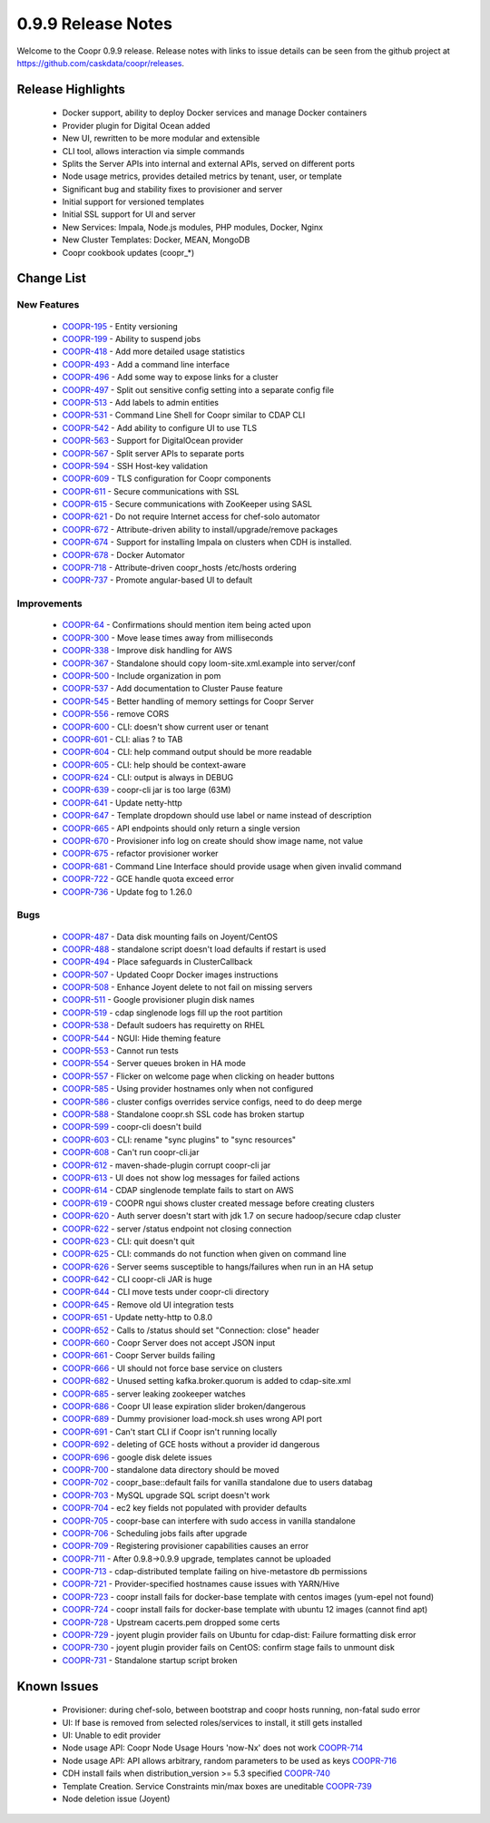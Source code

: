 ..
   Copyright © 2012-2015 Cask Data, Inc.

   Licensed under the Apache License, Version 2.0 (the "License");
   you may not use this file except in compliance with the License.
   You may obtain a copy of the License at
 
       http://www.apache.org/licenses/LICENSE-2.0

   Unless required by applicable law or agreed to in writing, software
   distributed under the License is distributed on an "AS IS" BASIS,
   WITHOUT WARRANTIES OR CONDITIONS OF ANY KIND, either express or implied.
   See the License for the specific language governing permissions and
   limitations under the License.

.. _release-notes-0.9.9:

.. index::
   single: Release Notes

===================
0.9.9 Release Notes
===================

Welcome to the Coopr 0.9.9 release. Release notes with links to issue details can be seen
from the github project at https://github.com/caskdata/coopr/releases.

Release Highlights
------------------
  * Docker support, ability to deploy Docker services and manage Docker containers
  * Provider plugin for Digital Ocean added
  * New UI, rewritten to be more modular and extensible
  * CLI tool, allows interaction via simple commands
  * Splits the Server APIs into internal and external APIs, served on different ports
  * Node usage metrics, provides detailed metrics by tenant, user, or template
  * Significant bug and stability fixes to provisioner and server
  * Initial support for versioned templates
  * Initial SSL support for UI and server

  * New Services: Impala, Node.js modules, PHP modules, Docker, Nginx 
  * New Cluster Templates: Docker, MEAN, MongoDB
  * Coopr cookbook updates (coopr_*)

Change List
-----------

New Features
^^^^^^^^^^^^

  * `COOPR-195 <https://issues.cask.co/browse/COOPR-195>`_ - Entity versioning
  * `COOPR-199 <https://issues.cask.co/browse/COOPR-199>`_ - Ability to suspend jobs
  * `COOPR-418 <https://issues.cask.co/browse/COOPR-418>`_ - Add more detailed usage statistics
  * `COOPR-493 <https://issues.cask.co/browse/COOPR-493>`_ - Add a command line interface
  * `COOPR-496 <https://issues.cask.co/browse/COOPR-496>`_ - Add some way to expose links for a cluster
  * `COOPR-497 <https://issues.cask.co/browse/COOPR-497>`_ - Split out sensitive config setting into a separate config file
  * `COOPR-513 <https://issues.cask.co/browse/COOPR-513>`_ - Add labels to admin entities
  * `COOPR-531 <https://issues.cask.co/browse/COOPR-531>`_ - Command Line Shell for Coopr similar to CDAP CLI
  * `COOPR-542 <https://issues.cask.co/browse/COOPR-542>`_ - Add ability to configure UI to use TLS
  * `COOPR-563 <https://issues.cask.co/browse/COOPR-563>`_ - Support for DigitalOcean provider
  * `COOPR-567 <https://issues.cask.co/browse/COOPR-567>`_ - Split server APIs to separate ports
  * `COOPR-594 <https://issues.cask.co/browse/COOPR-594>`_ - SSH Host-key validation
  * `COOPR-609 <https://issues.cask.co/browse/COOPR-609>`_ - TLS configuration for Coopr components
  * `COOPR-611 <https://issues.cask.co/browse/COOPR-611>`_ - Secure communications with SSL
  * `COOPR-615 <https://issues.cask.co/browse/COOPR-615>`_ - Secure communications with ZooKeeper using SASL
  * `COOPR-621 <https://issues.cask.co/browse/COOPR-621>`_ - Do not require Internet access for chef-solo automator
  * `COOPR-672 <https://issues.cask.co/browse/COOPR-672>`_ - Attribute-driven ability to install/upgrade/remove packages
  * `COOPR-674 <https://issues.cask.co/browse/COOPR-674>`_ - Support for installing Impala on clusters when CDH is installed.
  * `COOPR-678 <https://issues.cask.co/browse/COOPR-678>`_ - Docker Automator
  * `COOPR-718 <https://issues.cask.co/browse/COOPR-718>`_ - Attribute-driven coopr_hosts /etc/hosts ordering
  * `COOPR-737 <https://issues.cask.co/browse/COOPR-737>`_ - Promote angular-based UI to default

Improvements
^^^^^^^^^^^^

  * `COOPR-64 <https://issues.cask.co/browse/COOPR-64>`_ - Confirmations should mention item being acted upon
  * `COOPR-300 <https://issues.cask.co/browse/COOPR-300>`_ - Move lease times away from milliseconds
  * `COOPR-338 <https://issues.cask.co/browse/COOPR-338>`_ - Improve disk handling for AWS
  * `COOPR-367 <https://issues.cask.co/browse/COOPR-367>`_ - Standalone should copy loom-site.xml.example into server/conf
  * `COOPR-500 <https://issues.cask.co/browse/COOPR-500>`_ - Include organization in pom
  * `COOPR-537 <https://issues.cask.co/browse/COOPR-537>`_ - Add documentation to Cluster Pause feature
  * `COOPR-545 <https://issues.cask.co/browse/COOPR-545>`_ - Better handling of memory settings for Coopr Server
  * `COOPR-556 <https://issues.cask.co/browse/COOPR-556>`_ - remove CORS
  * `COOPR-600 <https://issues.cask.co/browse/COOPR-600>`_ - CLI: doesn't show current user or tenant
  * `COOPR-601 <https://issues.cask.co/browse/COOPR-601>`_ - CLI: alias ? to TAB
  * `COOPR-604 <https://issues.cask.co/browse/COOPR-604>`_ - CLI: help command output should be more readable
  * `COOPR-605 <https://issues.cask.co/browse/COOPR-605>`_ - CLI: help should be context-aware
  * `COOPR-624 <https://issues.cask.co/browse/COOPR-624>`_ - CLI: output is always in DEBUG
  * `COOPR-639 <https://issues.cask.co/browse/COOPR-639>`_ - coopr-cli jar is too large (63M)
  * `COOPR-641 <https://issues.cask.co/browse/COOPR-641>`_ - Update netty-http
  * `COOPR-647 <https://issues.cask.co/browse/COOPR-647>`_ - Template dropdown should use label or name instead of description
  * `COOPR-665 <https://issues.cask.co/browse/COOPR-665>`_ - API endpoints should only return a single version
  * `COOPR-670 <https://issues.cask.co/browse/COOPR-670>`_ - Provisioner info log on create should show image name, not value
  * `COOPR-675 <https://issues.cask.co/browse/COOPR-675>`_ - refactor provisioner worker
  * `COOPR-681 <https://issues.cask.co/browse/COOPR-681>`_ - Command Line Interface should provide usage when given invalid command
  * `COOPR-722 <https://issues.cask.co/browse/COOPR-722>`_ - GCE handle quota exceed error
  * `COOPR-736 <https://issues.cask.co/browse/COOPR-736>`_ - Update fog to 1.26.0

Bugs
^^^^

  * `COOPR-487 <https://issues.cask.co/browse/COOPR-487>`_ - Data disk mounting fails on Joyent/CentOS
  * `COOPR-488 <https://issues.cask.co/browse/COOPR-488>`_ - standalone script doesn't load defaults if restart is used
  * `COOPR-494 <https://issues.cask.co/browse/COOPR-494>`_ - Place safeguards in ClusterCallback
  * `COOPR-507 <https://issues.cask.co/browse/COOPR-507>`_ - Updated Coopr Docker images instructions
  * `COOPR-508 <https://issues.cask.co/browse/COOPR-508>`_ - Enhance Joyent delete to not fail on missing servers
  * `COOPR-511 <https://issues.cask.co/browse/COOPR-511>`_ - Google provisioner plugin disk names
  * `COOPR-519 <https://issues.cask.co/browse/COOPR-519>`_ - cdap singlenode logs fill up the root partition
  * `COOPR-538 <https://issues.cask.co/browse/COOPR-538>`_ - Default sudoers has requiretty on RHEL
  * `COOPR-544 <https://issues.cask.co/browse/COOPR-544>`_ - NGUI: Hide theming feature
  * `COOPR-553 <https://issues.cask.co/browse/COOPR-553>`_ - Cannot run tests
  * `COOPR-554 <https://issues.cask.co/browse/COOPR-554>`_ - Server queues broken in HA mode
  * `COOPR-557 <https://issues.cask.co/browse/COOPR-557>`_ - Flicker on welcome page when clicking on header buttons
  * `COOPR-585 <https://issues.cask.co/browse/COOPR-585>`_ - Using provider hostnames only when not configured
  * `COOPR-586 <https://issues.cask.co/browse/COOPR-586>`_ - cluster configs overrides service configs, need to do deep merge
  * `COOPR-588 <https://issues.cask.co/browse/COOPR-588>`_ - Standalone coopr.sh SSL code has broken startup
  * `COOPR-599 <https://issues.cask.co/browse/COOPR-599>`_ - coopr-cli doesn't build
  * `COOPR-603 <https://issues.cask.co/browse/COOPR-603>`_ - CLI: rename "sync plugins" to "sync resources"
  * `COOPR-608 <https://issues.cask.co/browse/COOPR-608>`_ - Can't run coopr-cli.jar
  * `COOPR-612 <https://issues.cask.co/browse/COOPR-612>`_ - maven-shade-plugin corrupt coopr-cli jar
  * `COOPR-613 <https://issues.cask.co/browse/COOPR-613>`_ - UI does not show log messages for failed actions
  * `COOPR-614 <https://issues.cask.co/browse/COOPR-614>`_ - CDAP singlenode template fails to start on AWS
  * `COOPR-619 <https://issues.cask.co/browse/COOPR-619>`_ - COOPR ngui shows cluster created message before creating clusters
  * `COOPR-620 <https://issues.cask.co/browse/COOPR-620>`_ - Auth server doesn't start with jdk 1.7 on secure hadoop/secure cdap cluster
  * `COOPR-622 <https://issues.cask.co/browse/COOPR-622>`_ - server /status endpoint not closing connection
  * `COOPR-623 <https://issues.cask.co/browse/COOPR-623>`_ - CLI: quit doesn't quit
  * `COOPR-625 <https://issues.cask.co/browse/COOPR-625>`_ - CLI: commands do not function when given on command line
  * `COOPR-626 <https://issues.cask.co/browse/COOPR-626>`_ - Server seems susceptible to hangs/failures when run in an HA setup
  * `COOPR-642 <https://issues.cask.co/browse/COOPR-642>`_ - CLI coopr-cli JAR is huge
  * `COOPR-644 <https://issues.cask.co/browse/COOPR-644>`_ - CLI move tests under coopr-cli directory
  * `COOPR-645 <https://issues.cask.co/browse/COOPR-645>`_ - Remove old UI integration tests
  * `COOPR-651 <https://issues.cask.co/browse/COOPR-651>`_ - Update netty-http to 0.8.0
  * `COOPR-652 <https://issues.cask.co/browse/COOPR-652>`_ - Calls to /status should set "Connection: close" header
  * `COOPR-660 <https://issues.cask.co/browse/COOPR-660>`_ - Coopr Server does not accept JSON input
  * `COOPR-661 <https://issues.cask.co/browse/COOPR-661>`_ - Coopr Server builds failing
  * `COOPR-666 <https://issues.cask.co/browse/COOPR-666>`_ - UI should not force base service on clusters
  * `COOPR-682 <https://issues.cask.co/browse/COOPR-682>`_ - Unused setting kafka.broker.quorum is added to cdap-site.xml
  * `COOPR-685 <https://issues.cask.co/browse/COOPR-685>`_ - server leaking zookeeper watches
  * `COOPR-686 <https://issues.cask.co/browse/COOPR-686>`_ - Coopr UI lease expiration slider broken/dangerous
  * `COOPR-689 <https://issues.cask.co/browse/COOPR-689>`_ - Dummy provisioner load-mock.sh uses wrong API port
  * `COOPR-691 <https://issues.cask.co/browse/COOPR-691>`_ - Can't start CLI if Coopr isn't running locally
  * `COOPR-692 <https://issues.cask.co/browse/COOPR-692>`_ - deleting of GCE hosts without a provider id dangerous
  * `COOPR-696 <https://issues.cask.co/browse/COOPR-696>`_ - google disk delete issues
  * `COOPR-700 <https://issues.cask.co/browse/COOPR-700>`_ - standalone data directory should be moved
  * `COOPR-702 <https://issues.cask.co/browse/COOPR-702>`_ - coopr_base::default fails for vanilla standalone due to users databag
  * `COOPR-703 <https://issues.cask.co/browse/COOPR-703>`_ - MySQL upgrade SQL script doesn't work
  * `COOPR-704 <https://issues.cask.co/browse/COOPR-704>`_ - ec2 key fields not populated with provider defaults
  * `COOPR-705 <https://issues.cask.co/browse/COOPR-705>`_ - coopr-base can interfere with sudo access in vanilla standalone
  * `COOPR-706 <https://issues.cask.co/browse/COOPR-706>`_ - Scheduling jobs fails after upgrade
  * `COOPR-709 <https://issues.cask.co/browse/COOPR-709>`_ - Registering provisioner capabilities causes an error
  * `COOPR-711 <https://issues.cask.co/browse/COOPR-711>`_ - After 0.9.8->0.9.9 upgrade, templates cannot be uploaded
  * `COOPR-713 <https://issues.cask.co/browse/COOPR-713>`_ - cdap-distributed template failing on hive-metastore db permissions
  * `COOPR-721 <https://issues.cask.co/browse/COOPR-721>`_ - Provider-specified hostnames cause issues with YARN/Hive
  * `COOPR-723 <https://issues.cask.co/browse/COOPR-723>`_ - coopr install fails for docker-base template with centos images (yum-epel not found)
  * `COOPR-724 <https://issues.cask.co/browse/COOPR-724>`_ - coopr install fails for docker-base template with ubuntu 12 images (cannot find apt)
  * `COOPR-728 <https://issues.cask.co/browse/COOPR-728>`_ - Upstream cacerts.pem dropped some certs
  * `COOPR-729 <https://issues.cask.co/browse/COOPR-729>`_ - joyent plugin provider fails on Ubuntu for cdap-dist: Failure formatting disk error
  * `COOPR-730 <https://issues.cask.co/browse/COOPR-730>`_ - joyent plugin provider fails on CentOS: confirm stage fails to unmount disk
  * `COOPR-731 <https://issues.cask.co/browse/COOPR-731>`_ - Standalone startup script broken


Known Issues
------------

  * Provisioner: during chef-solo, between bootstrap and coopr hosts running, non-fatal sudo error
  * UI: If base is removed from selected roles/services to install, it still gets installed
  * UI: Unable to edit provider
  * Node usage API: Coopr Node Usage Hours 'now-Nx' does not work               `COOPR-714 <https://issues.cask.co/browse/COOPR-714>`_
  * Node usage API: API allows arbitrary, random parameters to be used as keys  `COOPR-716 <https://issues.cask.co/browse/COOPR-716>`_
  * CDH install fails when distribution_version >= 5.3 specified                `COOPR-740 <https://issues.cask.co/browse/COOPR-740>`_
  * Template Creation. Service Constraints min/max boxes are uneditable         `COOPR-739 <https://issues.cask.co/browse/COOPR-739>`_
  * Node deletion issue (Joyent) 
